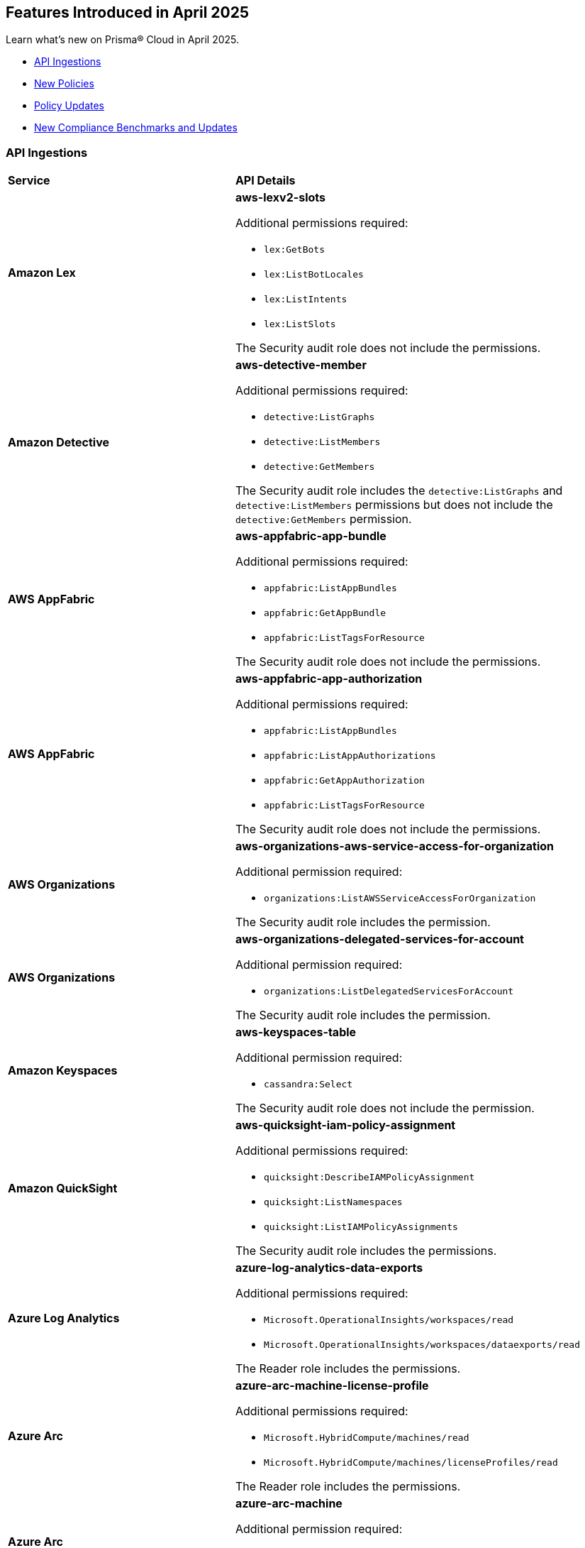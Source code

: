 == Features Introduced in April 2025

Learn what's new on Prisma® Cloud in April 2025.

//* <<new-features>>
//* <<enhancements>>
// * <<changes-in-existing-behavior>>
* <<api-ingestions>>
* <<new-policies>>
* <<policy-updates>>
//* <<iam-policy-updates>>
* <<new-compliance-benchmarks-and-updates>>
//* <<rest-api-updates>>
//* <<deprecation-notices>>


//[#new-features]
//=== New Features
//[cols="30%a,70%a"]
//|===
//|*Feature*
//|*Description*
//|===


//[#enhancements]
//=== Enhancements
//[cols="50%a,50%a"]
//|===
//|*Feature*
//|*Description*


//[#changes-in-existing-behavior]
//=== Changes in Existing Behavior
//[cols="30%a,70%a"]
//|===
//|*Feature*
//|*Description*

//|===



[#api-ingestions]
=== API Ingestions

[cols="50%a,50%a"]
|===
|*Service*
|*API Details*

|*Amazon Lex*
//RLP-155564

|*aws-lexv2-slots*

Additional permissions required:

* `lex:GetBots`
* `lex:ListBotLocales`
* `lex:ListIntents`
* `lex:ListSlots`

The Security audit role does not include the permissions.


|*Amazon Detective*
//RLP-155563

|*aws-detective-member*

Additional permissions required:

* `detective:ListGraphs`
* `detective:ListMembers`
* `detective:GetMembers`

The Security audit role includes the `detective:ListGraphs` and `detective:ListMembers` permissions but does not include the `detective:GetMembers` permission.


|*AWS AppFabric*
//RLP-155341

|*aws-appfabric-app-bundle*

Additional permissions required:

* `appfabric:ListAppBundles`
* `appfabric:GetAppBundle`
* `appfabric:ListTagsForResource`

The Security audit role does not include the permissions.


|*AWS AppFabric*
//RLP-155340

|*aws-appfabric-app-authorization*

Additional permissions required:

* `appfabric:ListAppBundles`
* `appfabric:ListAppAuthorizations`
* `appfabric:GetAppAuthorization`
* `appfabric:ListTagsForResource`

The Security audit role does not include the permissions.


|*AWS Organizations*
//RLP-155332

|*aws-organizations-aws-service-access-for-organization*

Additional permission required:

* `organizations:ListAWSServiceAccessForOrganization`

The Security audit role includes the permission.


|*AWS Organizations*
//RLP-155328

|*aws-organizations-delegated-services-for-account*

Additional permission required:

* `organizations:ListDelegatedServicesForAccount`

The Security audit role includes the permission.


|*Amazon Keyspaces*
//RLP-155321

|*aws-keyspaces-table*

Additional permission required:

* `cassandra:Select`

The Security audit role does not include the permission.


|*Amazon QuickSight*
//RLP-152590

|*aws-quicksight-iam-policy-assignment*

Additional permissions required:

* `quicksight:DescribeIAMPolicyAssignment`
* `quicksight:ListNamespaces`
* `quicksight:ListIAMPolicyAssignments`

The Security audit role includes the permissions.


|*Azure Log Analytics*
//RLP-155560

|*azure-log-analytics-data-exports*

Additional permissions required:

* `Microsoft.OperationalInsights/workspaces/read`
* `Microsoft.OperationalInsights/workspaces/dataexports/read`

The Reader role includes the permissions.


|*Azure Arc*
//RLP-155538

|*azure-arc-machine-license-profile*

Additional permissions required:

* `Microsoft.HybridCompute/machines/read`
* `Microsoft.HybridCompute/machines/licenseProfiles/read` 

The Reader role includes the permissions.


|*Azure Arc*
//RLP-155537

|*azure-arc-machine*

Additional permission required:

* `Microsoft.HybridCompute/machines/read` 

The Reader role includes the permission.


|*Azure Arc*
//RLP-155535

|*azure-arc-private-link-scope*

Additional permission required:

* `Microsoft.HybridCompute/privateLinkScopes/read` 

The Reader role includes the permission.


|*Azure Arc*
//RLP-155534

|*azure-arc-license*

Additional permission required:

* `Microsoft.HybridCompute/licenses/read` 

The Reader role includes the permission.


|*Azure App Service*
//RLP-155533

|*azure-app-service-certificate-order*

Additional permission required:

* `Microsoft.CertificateRegistration/certificateOrders/Read` 

The Reader role includes the permission.


|*Azure API Management Services*
//RLP-155532

|*azure-api-management-service-private-endpoint-connection*

Additional permissions required:

* `Microsoft.ApiManagement/service/read` 
* `Microsoft.ApiManagement/service/privateEndpointConnections/read`

The Reader role includes the permissions.


|*Azure API Management Services*
//RLP-155531

|*azure-api-management-service-cache*

Additional permissions required:

* `Microsoft.ApiManagement/service/read` 
* `Microsoft.ApiManagement/service/caches/read`

The Reader role includes the permissions.


|*Azure Event Grid*
//RLP-155044

|*azure-event-grid-topic-event-subscription*

Additional permissions required:

* `Microsoft.EventGrid/topics/read`
* `Microsoft.EventGrid/topics/eventSubscriptions/read`

The Reader role includes the permissions.


|*Azure Event Grid*
//RLP-155021

|*azure-event-grid-domain-event-subscription*

Additional permissions required:

* `Microsoft.EventGrid/domains/read`
* `Microsoft.EventGrid/domains/eventSubscriptions/read`

The Reader role includes the permissions.


|*Google Backup and DR*
//RLP-155299

|*gcloud-backup-dr-backup-vault-data-source-backup*

Additional permissions required:

* `backupdr.backupVaults.list`
* `backupdr.bvdataSources.list`
* `backupdr.bvbackups.list`

The Viewer role includes the permissions.


|*Google Backup and DR*
//RLP-155298

|*gcloud-backup-dr-backup-vault-data-source*

Additional permissions required:

* `backupdr.backupVaults.list`
* `backupdr.bvdataSources.list`

The Viewer role includes the permissions.


|*Google Backup and DR*
//RLP-155295

|*gcloud-backup-dr-backup-vault*

Additional permission required:

* `backupdr.backupVaults.list`

The Viewer role includes the permission.


|*Google Backup and DR*
//RLP-155294

|*gcloud-backup-dr-backup-plan-association*

Additional permission required:

* `backupdr.backupPlanAssociations.list`

The Viewer role includes the permission.


|*Google Backup and DR*
//RLP-155293

|*gcloud-backup-dr-backup-plan*

Additional permission required:

* `backupdr.backupPlans.list`

The Viewer role includes the permission.


|*OCI IAM*
//RLP-155547

|*oci-iam-user-db-credential*

Additional permissions required:

* `USER_INSPECT`
* `DB_CREDENTIAL_INSPECT`

The Reader role includes the permissions.

|===


[#new-policies]
=== New Policies

[cols="40%a,60%a"]
|===
|*Policies*
|*Description*

|*AWS Lightsail Instance allows ingress from the internet*
//RLP-155270

|*Policy Description—* Unrestricted internet ingress to AWS Lightsail instances exposes them to unauthorized access. This misconfiguration leaves instances vulnerable to various attacks.

AWS Lightsail instances use a built-in firewall to control inbound traffic. By default, or through misconfiguration, all ports might be open to the internet. This allows attackers to easily scan for open ports and exploit known vulnerabilities, leading to instance compromise and data breaches. Attackers can launch brute-force attacks against common services like SSH, potentially gaining full control.

The impact of this misconfiguration includes data exfiltration, unauthorized modification of instance resources, and potential use as a stepping stone for further attacks within the cloud environment. Limiting access to only trusted IP addresses is crucial for minimizing the attack surface and preventing unauthorized access.

Implement a least privilege approach. Configure the Lightsail instance's firewall to allow only necessary ports and specific trusted IP addresses. Regularly review and update firewall rules to remove any unnecessary access and mitigate the risk of unauthorized connections. Monitor logs for suspicious activity.

*Policy Severity—* Low

*Policy Type—* Config

----
`config from cloud.resource where cloud.type = 'aws' AND api.name = 'aws-lightsail-instance' AND json.rule = state.name contains "running" and networking.ports[?any( accessDirection equals inbound and (cidrs contains "0.0.0.0/0" or ipv6Cidrs contains "::/0"))] exists`
----


|*AWS Lightsail Instance not configured with Instance Metadata Service v2 (IMDSv2)*
//RLP-155269

|*Policy Description—* AWS Lightsail instances lacking Instance Metadata Service version 2 (IMDSv2) configuration pose a significant security risk. Instances without IMDSv2 are vulnerable to unauthorized access to sensitive metadata, potentially leading to data breaches or server compromise.

The Instance Metadata Service provides metadata about the instance, including details like instance ID, security credentials, and private IP address. Without IMDSv2's session authentication, attackers could exploit misconfigurations or vulnerabilities in other services (like misconfigured firewalls or reverse proxies) to access this sensitive information. This access can facilitate lateral movement within an environment or enable unauthorized actions on the instance.

Failure to enforce IMDSv2 exposes the instance to various attack vectors, resulting in data exfiltration, privilege escalation, and complete system compromise. Employing IMDSv2 ensures requests are authenticated, thereby mitigating these risks and protecting sensitive data.

To remediate this misconfiguration, explicitly enable IMDSv2 for all AWS Lightsail instances. This can typically be accomplished through the AWS console or CLI, configuring the instance settings. Regularly audit your instances to ensure consistent IMDSv2 implementation across your environment.

*Policy Severity—* Medium

*Policy Type—* Config

----
`config from cloud.resource where cloud.type = 'aws' AND api.name = 'aws-lightsail-instance' AND json.rule = metadataOptions exists and metadataOptions.httpTokens equal ignore case optional`
----


|*GCP AlloyDB Cluster instance allows direct unencrypted connection*
//RLP-155478

|*Policy Description—* GCP AlloyDB Cluster instances permitting unencrypted connections pose a significant security risk, exposing sensitive data in transit to eavesdropping and unauthorized access.

The AlloyDB service allows both encrypted and unencrypted connections by default if SSL is not explicitly enabled. Disabling SSL introduces a major security risk, as all communication with the database instance occurs in plain text. Attackers can intercept this data easily, potentially leading to data breaches and unauthorized database modifications.

A misconfiguration allowing unencrypted connections exposes sensitive data, impacting confidentiality and integrity. Enabling SSL is crucial to protect data in transit, ensuring only authorized users with properly authenticated connections can access the database. This practice aligns with industry best practices for securing database communication.

To mitigate this, enforce SSL encryption on all AlloyDB Cluster instances. Configure the instance to only accept encrypted connections. Regularly audit configurations to ensure SSL remains enabled and verify all connections utilize SSL encryption.

*Policy Severity—* Medium

*Policy Type—* Config

----
`config from cloud.resource where cloud.type = 'gcp' and api.name = 'gcloud-alloydb-cluster-instance' AND json.rule = state equal ignore case ready and clientConnectionConfig.sslConfig.sslMode equal ignore case ALLOW_UNENCRYPTED_AND_ENCRYPTED`
----


|*GCP AlloyDB instance with IAM authentication disabled*
//RLP-155477

|*Policy Description—* GCP AlloyDB instances lacking IAM authentication are susceptible to unauthorized access. Disabling IAM authentication relies solely on database passwords for access, increasing the risk of breaches via password compromise or leaks.

AlloyDB's IAM authentication integrates with Google Cloud's Identity and Access Management system, enabling granular control over database access. Without IAM, security relies on password management alone, which is vulnerable to brute-force attacks, phishing, or weak password policies. This misconfiguration exposes sensitive data within the database to unauthorized individuals or malicious actors.

The impact of this misconfiguration includes data breaches, unauthorized database modifications, and potential service disruptions. Enabling IAM authentication provides a more secure authentication method by leveraging the robust security features of GCP's IAM system, minimizing the risk of unauthorized access and improving overall security posture.

To mitigate this, ensure IAM authentication is enabled on all AlloyDB instances. Regularly review and update IAM permissions to ensure only authorized users and service accounts have access. Implement strong password policies and multi-factor authentication (MFA) for all database users, even when IAM authentication is enabled, as an additional layer of security.

*Policy Severity—* Medium

*Policy Type—* Config

----
`config from cloud.resource where cloud.type = 'gcp' and api.name = 'gcloud-alloydb-cluster-instance' AND json.rule = (['databaseFlags'].['alloydb.iam_authentication'] does not exist or ['databaseFlags'].['alloydb.iam_authentication'] does not equal ignore case on)`
----


|*GCP AlloyDB Instance with insecure password policy*
//RLP-155476

|*Policy Description—* Insecure password policies on GCP AlloyDB instances allow unauthorized access. Weak or easily guessable passwords increase the risk of database compromise.

GCP AlloyDB instances utilize password-based authentication. A weak password policy increases the likelihood of brute-force or credential stuffing attacks leading to data breaches and unauthorized modifications. Failure to enforce strong passwords exposes the database to significant security risks.

Compromised AlloyDB instances can result in data exfiltration, service disruption, and financial losses. Enforcing a robust password policy significantly reduces the risk of unauthorized access by requiring complex and regularly updated passwords.

Implement a strong password policy for all AlloyDB instances. Ensure 'password.enforce_complexity', 'password.enforce_expiration', and 'password.enforce_password_does_not_contain_username' are set to 'on'. 'password.expiration_in_days' should be less than 90, 'password.min_pass_length' greater than or equal to 10, and 'password.min_uppercase_letters' and 'password.min_numerical_chars' should be at least 1. Regularly review and update password policies.

*Policy Severity—* Medium

*Policy Type—* Config

----
`config from cloud.resource where cloud.type = 'gcp' AND api.name = 'gcloud-alloydb-cluster-instance' AND json.rule = (['databaseFlags'].['password.enforce_complexity'] does not exist or ['databaseFlags'].['password.enforce_complexity'] does not equal ignore case on) or (['databaseFlags'].['password.enforce_expiration'] does not exist or ['databaseFlags'].['password.enforce_expiration'] does not equal ignore case on) or (['databaseFlags'].['password.expiration_in_days'] does not exist or ['databaseFlags'].['password.expiration_in_days'] > 90) or (['databaseFlags'].['password.min_uppercase_letters'] does not exist or ['databaseFlags'].['password.min_uppercase_letters'] < 1) or (['databaseFlags'].['password.min_numerical_chars'] does not exist or ['databaseFlags'].['password.min_numerical_chars'] < 1) or (['databaseFlags'].['password.min_pass_length'] does not exist or ['databaseFlags'].['password.min_pass_length'] < 10) or (['databaseFlags'].['password.enforce_password_does_not_contain_username'] does not exist or ['databaseFlags'].['password.enforce_password_does_not_contain_username'] does not equal ignore case on)`
----


|*GCP AlloyDB Cluster's Continuous Backup not encrypted with CMEK*
//RLP-155475

|*Policy Description—* GCP AlloyDB clusters lacking CMEK encryption for continuous backups expose sensitive data to unauthorized access.

AlloyDB's continuous backup feature, enabled by default, creates cluster backups. Without CMEK encryption, these backups are protected by Google-managed keys, reducing organizational control over sensitive data. Attackers gaining access to Google's infrastructure could potentially decrypt and exfiltrate this data.

A data breach resulting from this misconfiguration could lead to significant financial losses, regulatory penalties, and reputational damage. Encrypting backups with CMEK ensures only authorized users with access to the customer-managed encryption keys can decrypt and access the data, aligning with data security best practices and minimizing the impact of potential breaches.

To mitigate this risk, enable CMEK encryption for all AlloyDB cluster continuous backups. Regularly review and audit CMEK key management practices to ensure ongoing protection. Implement strong access controls to restrict access to the CMEK keys.

*Policy Severity—* Medium

*Policy Type—* Config

----
`config from cloud.resource where cloud.type = 'gcp' AND api.name = 'gcloud-alloydb-cluster' AND json.rule = continuousBackupInfo.encryptionInfo.encryptionType equal ignore case GOOGLE_DEFAULT_ENCRYPTION`
----


|*GCP Dataproc Serverless Batch is using default network*
//RLP-155462

|*Policy Description—* GCP Dataproc Serverless Batch instances are deployed on the default network, exposing them to unnecessary risks. This misconfiguration increases the attack surface and compromises security posture.

The default network lacks granular control over network traffic and resource isolation. It offers broad access between resources, allowing unauthorized communication between Dataproc instances and other GCP services or external entities. This can lead to data breaches, unauthorized access to sensitive data, and lateral movement within the GCP environment.

This misconfiguration significantly impacts the organization's security and compliance posture. A compromised Dataproc Serverless Batch instance could lead to data loss, service disruption, and reputational damage. Implementing a custom Virtual Private Cloud (VPC) network with appropriate firewall rules and subnets is crucial for enhancing security and mitigating risks.

To remediate this, use a custom VPC network for Dataproc Serverless Batch. Configure appropriate firewall rules to restrict inbound and outbound traffic to only necessary services and IP addresses. Segment your network using subnets to isolate resources and enhance security. Utilize private Google Access for secure communication with Google services.

*Policy Severity—* Medium

*Policy Type—* Config

----
`config from cloud.resource where cloud.type = 'gcp' AND api.name = 'gcloud-dataproc-serverless-batch' AND json.rule = state is member of ("PENDING", "RUNNING") and ( environmentConfig.executionConfig.networkUri ends with "default" or environmentConfig.executionConfig.subnetworkUri ends with "default")`
----


|*GCP Dataproc Serverless Session template is using default network*
//RLP-155461

|*Policy Description—* GDataproc Serverless session templates utilizing the default network in GCP pose a significant security risk. The default network lacks the necessary security controls and isolation for production workloads, increasing the attack surface.

GCP's default network offers broad access between resources, enabling unauthorized communication between instances. This lack of segmentation and inherent misconfiguration increases the risk of data breaches and lateral movement if an attacker compromises a single instance. Without customized firewall rules and network policies, the default network's open nature is easily exploited.

The impact of this misconfiguration is substantial, potentially leading to unauthorized data access, system compromise, and significant business disruption. Implementing a custom Virtual Private Cloud (VPC) network with tailored firewall rules and appropriate subnet segmentation is crucial for mitigating these risks. This provides better control over network traffic, access, and resource isolation.

To remediate this issue, use a custom VPC network and migrate Dataproc Serverless session templates to this new network. Implement appropriate firewall rules to restrict access to only authorized IP addresses and services. Segment the network using subnets to further isolate resources and enforce the principle of least privilege. Regularly review and update network configurations to maintain security posture.

*Policy Severity—* Medium

*Policy Type—* Config

----
`config from cloud.resource where cloud.type = 'gcp' AND api.name = 'gcloud-dataproc-serverless-session-template' AND json.rule = environmentConfig.executionConfig.networkUri ends with "default" or environmentConfig.executionConfig.subnetworkUri ends with "default"`
----

|*GCP Dataproc Serverless Session is using default network*
//RLP-155460

|*Policy Description—* Dataproc Serverless sessions using the default network in GCP pose a significant security risk. This misconfiguration exposes resources to unintended network access and lacks essential security controls.

The default network in GCP provides broad, unrestricted access between all instances. This lack of network segmentation allows unauthorized communication between sensitive and non-sensitive workloads. An attacker exploiting a misconfigured application within one instance could easily pivot to other instances within the default network. This lack of isolation dramatically increases the attack surface and the potential for data breaches or system compromises.

The impact of this misconfiguration includes data breaches, unauthorized access to sensitive information, and compromised application integrity. Employing a custom VPC with appropriate firewall rules and network segmentation ensures that only authorized traffic can access resources. This practice enhances security posture and reduces the likelihood of successful attacks.

To mitigate this risk, use a custom Virtual Private Cloud (VPC) network for Dataproc Serverless. Configure appropriate firewall rules to restrict inbound and outbound network traffic to only authorized sources and destinations. Implement network segmentation by creating subnets for different workloads, further limiting the impact of potential breaches.

*Policy Severity—* Medium

*Policy Type—* Config

----
`config from cloud.resource where cloud.type = 'gcp' AND api.name = 'gcloud-dataproc-serverless-session' AND json.rule = state is member of ("CREATING", "ACTIVE") and ( environmentConfig.executionConfig.networkUri ends with "default" or environmentConfig.executionConfig.subnetworkUri ends with "default")`
----


|*GCP Dataproc Cluster on GKE is using default network*
//RLP-155459

|*Policy Description—* Dataproc clusters on Google Kubernetes Engine (GKE) using the default network in GCP pose a significant security risk. This misconfiguration allows broad, unrestricted communication between all instances within the default network, bypassing necessary security controls.

The default network lacks essential security features like segmentation and fine-grained control over network traffic. It offers no inherent isolation between different workloads, increasing the risk of lateral movement and data breaches. Attackers could exploit this lack of isolation to compromise multiple systems, potentially accessing sensitive data or disrupting operations.

The impact of this misconfiguration is far-reaching. It increases the attack surface, exposes sensitive data to unauthorized access, and hinders compliance efforts. A custom Virtual Private Cloud (VPC) provides robust security through subnets, firewall rules, and improved network segmentation, mitigating these risks. Implementing these controls enhances security posture and reduces the likelihood of successful attacks.

To remediate this, use a custom VPC network with appropriately configured subnets and firewall rules. Restrict traffic flow between resources based on least privilege principles. Ensure proper segmentation of workloads and implement robust access controls to isolate sensitive data. Regularly review and update network configurations to maintain security.

*Policy Severity—* Medium

*Policy Type—* Config

----
`config from cloud.resource where api.name = 'gcloud-dataproc-clusters-list' AND json.rule = status.state is member of ("SCHEDULED", "CREATING", "RUNNING") as X; config from cloud.resource where api.name = 'gcloud-container-describe-clusters' AND json.rule = status equals RUNNING and ['network'] ends with "default" as Y; filter ' $.Y.selfLink contains $.X.virtualClusterConfig.kubernetesClusterConfig.gkeClusterConfig.gkeClusterTarget '; show X;`
----


|*GCP Dataproc Cluster on Compute Engine is using default network*
//RLP-155458

|*Policy Description—* GCP Dataproc clusters deployed on the default network pose significant security risks due to its inherent lack of security controls and segmentation. This misconfiguration exposes the cluster to unauthorized access and potential data breaches.

The default network in GCP offers minimal security controls, allowing broad access between resources within the network. This lack of isolation increases the attack surface, enabling lateral movement and unauthorized access to sensitive data within the Dataproc cluster. Attackers could exploit this misconfiguration to gain access to the cluster and its underlying resources, potentially leading to data exfiltration or disruption of services.

The impact of this misconfiguration could range from unauthorized access to sensitive data and system compromise to complete data loss. Using a custom Virtual Private Cloud (VPC) network with appropriate firewall rules, subnets, and access controls enhances security, promotes better resource organization, and enables compliance with security regulations. Implementing robust network segmentation is crucial for isolating sensitive workloads and minimizing the impact of potential breaches.

To mitigate this risk, use a custom VPC network specifically for your Dataproc cluster. Configure appropriate firewall rules to restrict inbound and outbound traffic, allowing only necessary connections. Utilize subnets to isolate resources and apply appropriate Identity and Access Management ('IAM') policies to limit access to authorized users and services only. Regularly review and update network configurations to maintain a strong security posture.

*Policy Severity—* Medium

*Policy Type—* Config

----
`config from cloud.resource where cloud.type = 'gcp' AND api.name = 'gcloud-dataproc-clusters-list' AND json.rule = status.state is member of ("SCHEDULED", "CREATING", "RUNNING") and ( environmentConfig.executionConfig.networkUri ends with "default" or environmentConfig.executionConfig.subnetworkUri ends with "default" or ( environmentConfig.executionConfig.networkUri does not exist and environmentConfig.executionConfig.subnetworkUri does not exist ) )`
----

|===



[#policy-updates]
=== Policy Updates

[cols="50%a,50%a"]
|===
|*Policy Updates*
|*Description*

2+|*Policy Updates—RQL*

|*AWS MFA is not enabled on Root account*
//RLP-155483

|*Changes—* The Policy RQL is updated to consider the centralized root access introduced by AWS thereby reducing false positives.

*Current Description–* 

This policy identifies root account which has MFA enabled. Root accounts have privileged access to all AWS services. Without MFA, if the root credentials are compromised, unauthorized users will get full access to your account.

NOTE: This policy does not apply to AWS GovCloud Accounts. As you cannot enable an MFA device for AWS GovCloud (US) account root user. For more details refer: https://docs.aws.amazon.com/govcloud-us/latest/UserGuide/govcloud-console.html.

*Updated Description–*

This policy identifies root account which does not have MFA enabled. Root accounts have privileged access to all AWS services and can perform critical actions within the environment. In the event that the root credentials are compromised, malicious users could gain full control over the AWS account. This could lead to unauthorized access, data breaches, and potential damage to resources or services.

To address this risk, the solution is to enforce the activation of MFA for all root accounts. By enabling MFA, any attempt to access the root account would require both the root credentials and the second factor of authentication. This significantly reduces the likelihood of unauthorized access and enhances the overall security of the AWS environment.

NOTE: This policy does not apply to AWS GovCloud Accounts. As you cannot enable an MFA device for AWS GovCloud (US) account root user. For more details refer: https://docs.aws.amazon.com/govcloud-us/latest/UserGuide/govcloud-console.html.

*Current RQL–* 
----
config from cloud.resource where cloud.type = 'aws' AND api.name = 'aws-iam-get-credential-report' AND json.rule = 'user equals "<root_account>" and mfa_active is false and arn does not contain gov:' 
----

*Updated RQL–*
----
config from cloud.resource where cloud.type = 'aws' AND api.name = 'aws-iam-get-credential-report' AND json.rule = 'user equals "<root_account>" and password_enabled is true and mfa_active is false and arn does not contain gov:' 
----

*Policy Type–* Config 

*Policy Severity–* Medium

*Impact–* Low. Open alerts where centralized root access is enabled will be resolved.


|*Azure SQL server public network access setting is enabled*
//RLP-155660

|*Changes—* The Policy RQL is updated to align with the latest changes and updates in Azure Cloud. This update ensures improved compatibility and performance, providing users with the most up-to-date security and compliance checks specific to Azure Cloud environments.

*Current RQL–* 
----
config from cloud.resource where cloud.type = 'azure' AND api.name = 'azure-sql-server-list' AND json.rule = ['sqlServer'].['properties.state'] equal ignore case Ready and ['sqlServer'].['properties.publicNetworkAccess'] equal ignore case Enabled and ['sqlServer'].['properties.privateEndpointConnections'] is empty and firewallRules[*] is empty 
----

*Updated RQL–*
----
config from cloud.resource where cloud.type = 'azure' AND api.name = 'azure-sql-server-list' AND json.rule = ['sqlServer'].['properties.state'] equal ignore case Ready and ['sqlServer'].['properties.publicNetworkAccess'] equal ignore case Enabled and firewallRules[*] is not empty 
----

*Policy Type–* Config 

*Policy Severity–* Medium

*Impact–* Low. No impact on the valid alerts. Open alerts are resolved as Policy updated.
//New Alerts are generated if the Owner is not configured to receive email notifications. Open alerts for the security contact where the email is configured will be resolved.


|*Azure Network Watcher Network Security Group (NSG) flow logs are disabled*
//RLP-155573

|*Changes—* The Policy RQL is updated to exclude resources created by Prisma for agentless scans to reduce the noise.

*Current RQL–* 
----
config from cloud.resource where cloud.type = 'azure' AND api.name = 'azure-network-nsg-list' AND json.rule = flowLogsSettings does not exist or flowLogsSettings.enabled is false 
----

*Updated RQL–*
----
config from cloud.resource where cloud.type = 'azure' AND api.name = 'azure-network-nsg-list' AND json.rule = (flowLogsSettings does not exist or flowLogsSettings.enabled is false) and tags.created-by does not contain "prismacloud-agentless-scan"
----

*Policy Type–* Config

*Policy Severity–* Medium

*Impact–* Low. Open alerts where the resource is created by _prismacloud-agentless-scan_ will be resolved.


|*Azure Cosmos DB Virtual network is not configured*
//RLP-155550

|*Changes—* The Policy RQL is updated to consider cosmos DB is configured with private access to reduce false positives.

*Current RQL–* 
----
config from cloud.resource where cloud.type = 'azure' AND api.name = 'azure-cosmos-db' AND json.rule = properties.provisioningState equals Succeeded AND properties.publicNetworkAccess equal ignore case Enabled AND properties.virtualNetworkRules[*] is empty 
----

*Updated RQL–*
----
config from cloud.resource where cloud.type = 'azure' AND api.name = 'azure-cosmos-db' AND json.rule = properties.provisioningState equals Succeeded AND properties.publicNetworkAccess equal ignore case Enabled AND properties.virtualNetworkRules[*] is empty and properties.privateEndpointConnections does not exist
----

*Policy Type–* Config 

*Policy Severity–* Low

*Impact–* Low. Open alerts where private access is configured will be resolved.


|*Azure Microsoft Defender for Cloud email notification for subscription owner is not set*
//RLP-155399

|*Changes—* The Policy RQL is updated to check for notifications configured for Owner role as per the latest Azure updates.

*Current RQL–* 
----
config from cloud.resource where cloud.type = 'azure' AND api.name = 'azure-security-center-settings' AND json.rule = (securityContacts is empty or securityContacts[*].properties.email is empty or securityContacts[*].properties.alertsToAdmins equal ignore case Off) and pricings[?any(properties.pricingTier equal ignore case Standard)] exists
----

*Updated RQL–*
----
config from cloud.resource where cloud.type = 'azure' AND api.name = 'azure-security-center-settings' AND json.rule = (securityContacts is empty or securityContacts[*].properties.emails is empty or securityContacts[*].properties.notificationsByRole.roles[*] does not contain "Owner") and pricings[?any(properties.pricingTier equal ignore case Standard)] exists
----

*Policy Type–* Config 

*Policy Severity–* Informational

*Impact–* Low. New alerts will be generated in case the Owner is not configured to receive email notifications. Open alerts for the security contact where the email is configured will be resolved.


|*Azure Function app configured with public network access*
//RLP-155139

|*Changes—* The Policy RQL is updated to consider private endpoints as well to reduce false positives.
//This policy will check for private endpoints with `publicnetworkaccess` and report accordingly.

*Current RQL–* 
----
config from cloud.resource where cloud.type = 'azure' AND api.name = 'azure-app-service' AND json.rule = 'kind contains functionapp and kind does not contain workflowapp and kind does not equal app and properties.state equal ignore case running and ((properties.publicNetworkAccess exists and properties.publicNetworkAccess equal ignore case Enabled) or (properties.publicNetworkAccess does not exist)) and config.ipSecurityRestrictions[?any((action equals Allow and ipAddress equals Any) or (action equals Allow and ipAddress equals 0.0.0.0/0))] exists'
----

*Updated RQL–*
----
config from cloud.resource where cloud.type = 'azure' AND api.name = 'azure-app-service' AND json.rule = 'kind contains functionapp and kind does not contain workflowapp and kind does not equal app and properties.state equal ignore case running and ((properties.publicNetworkAccess exists and properties.publicNetworkAccess equal ignore case Enabled) or (properties.publicNetworkAccess does not exist and (properties.privateLinkIdentifiers does not exist or properties.privateLinkIdentifiers is empty))) and config.ipSecurityRestrictions[?any((action equals Allow and ipAddress equals Any) or (action equals Allow and ipAddress equals 0.0.0.0/0))] exists'
----

*Policy Type–* Config 

*Policy Severity–* Medium

*Impact–* Low. Open alerts where private link identifiers exist will be resolved.


|*Azure Storage account encryption key is not rotated regularly*
//RLP-153985

|*Changes—* The Policy RQL is updated to alert based on the specific key associated with the storage account reducing false positives.
//The policy RQL policy is updated to consider internet network traffic as the source.

*Current RQL–* 
----
config from cloud.resource where api.name = 'azure-storage-account-list' AND json.rule = properties.encryption.keySource equal ignore case "Microsoft.Keyvault" as X; config from cloud.resource where api.name = 'azure-key-vault-list' and json.rule = keys[?any(attributes.exp equals -1 and attributes.enabled contains true)] exists as Y; filter '$.Y.properties.vaultUri contains $.X.properties.encryption.keyvaultproperties.keyvaulturi'; show X;
----

*Updated RQL–*
----
config from cloud.resource where api.name = 'azure-storage-account-list' AND json.rule = 'properties.encryption.keySource equal ignore case "Microsoft.Keyvault" and _DateTime.ageInDays(properties.encryption.keyvaultproperties.currentVersionedKeyExpirationTimestamp) > 365'
----

*Policy Type–* Config

*Policy Severity–* Low

*Impact–* Low. Open alerts where multiple keys exist and a correct key is associated with the Storage Account for encryption will be resolved.


|*GCP Vertex AI Workbench Instance has Secure Boot disabled*
//RLP-155653

|*Changes—* The Policy RQL is updated due to changes in the GCP API.

*Current RQL–* 
----
config from cloud.resource where cloud.type = 'gcp' AND api.name = 'gcloud-vertex-ai-workbench-instance' AND json.rule = state equals "ACTIVE" AND shieldedInstanceConfig.enableSecureBoot is false
----

*Updated RQL–*
----
config from cloud.resource where cloud.type = 'gcp' AND api.name = 'gcloud-vertex-ai-workbench-instance' AND json.rule = state equals "ACTIVE" AND gceSetup.shieldedInstanceConfig.enableSecureBoot is false
----

*Policy Type–* Config

*Policy Severity–* Low

*Impact–* Low. New alerts are generated based on the updated RQL.


|*GCP Vertex AI Workbench Instance has Integrity monitoring disabled*
//RLP-155649

|*Changes—* The Policy RQL is updated due to changes in the GCP API.

*Current RQL–* 
----
config from cloud.resource where cloud.type = 'gcp' AND api.name = 'gcloud-vertex-ai-workbench-instance' AND json.rule = state equals "ACTIVE" AND shieldedInstanceConfig.enableIntegrityMonitoring is false
----

*Updated RQL–*
----
config from cloud.resource where cloud.type = 'gcp' AND api.name = 'gcloud-vertex-ai-workbench-instance' AND json.rule = state equals "ACTIVE" AND gceSetup.shieldedInstanceConfig.enableIntegrityMonitoring is false
----

*Policy Type–* Config

*Policy Severity–* Low

*Impact–* Low. New alerts are generated based on the updated RQL.


|*GCP Vertex AI Workbench Instance has vTPM disabled*
//RLP-155647

|*Changes—* The Policy RQL is updated due to changes in the GCP API.

*Current RQL–* 
----
config from cloud.resource where cloud.type = 'gcp' AND api.name = 'gcloud-vertex-ai-workbench-instance' AND json.rule = state equals "ACTIVE" AND shieldedInstanceConfig.enableVtpm is false 
----

*Updated RQL–*
----
config from cloud.resource where cloud.type = 'gcp' AND api.name = 'gcloud-vertex-ai-workbench-instance' AND json.rule = state equals "ACTIVE" AND gceSetup.shieldedInstanceConfig.enableVtpm is false 
----

*Policy Type–* Config

*Policy Severity–* Low

*Impact–* Low. New alerts are generated based on the updated RQL.

|*GCP SQL database instance deletion protection is disabled*
//RLP-155109

|*Changes—* The Policy RQL is updated with the right attribute to raise alerts on the vulnerable resources only.

*Current RQL–* 
----
config from cloud.resource where cloud.type = 'gcp' AND api.name = 'gcloud-sql-instances-list' AND json.rule = state equals "RUNNABLE" and deletionProtectionEnabled is true 
----

*Updated RQL–*
----
config from cloud.resource where cloud.type = 'gcp' AND api.name = 'gcloud-sql-instances-list' AND json.rule = state equals "RUNNABLE" and settings.deletionProtectionEnabled is false
----

*Policy Type–* Config

*Policy Severity–* Informational

*Impact–* Low. Open alerts where the deletion protection setting is enabled will be resolved.

|===


[#new-compliance-benchmarks-and-updates]
=== New Compliance Benchmarks and Updates

[cols="50%a,50%a"]
|===
|*Compliance Benchmark*
|*Description*

|*[Update] AWS Foundational Security Best Practices standard*
//RLP-155703

|New Policy mappings are added to the AWS Foundational Security Best Practices compliance standard.

*Impact*: As new mappings are introduced, compliance scoring may vary.


|*[Update] CIS v3.0.0 (Azure) Level 1, CIS v2.1.0 (Azure) Level 1 & CIS v2.0.0 (Azure) Level 1*
//RLP-155694

|New Policy mappings are added to the CIS v3.0.0 (Azure) Level 1, CIS v2.1.0 (Azure) Level 1 & CIS v2.0.0 (Azure) Level 1 compliance standards.

*Impact*: As new mappings are introduced, compliance scoring may vary.


|*[Update] CIS v4.0.0 (AWS) Level 2 & CIS v3.0.0 (AWS) Level 2*
//RLP-155691

|New Policy mappings are added to the CIS v4.0.0 (AWS) Level 2 & CIS v3.0.0 (AWS) Level 2 compliance standards.

*Impact*: As new mappings are introduced, compliance scoring may vary.

|===


//[#rest-api-updates]
//=== REST API Updates
//[cols="37%a,63%a"]
//|===
//|*REST API*
//|*Description*
//|===

//[#deprecation-notices]
//=== Deprecation Notices
//[cols="50%a, 50%a"]
//|===
//|*Deprecated Endpoints*
//|*Replacement Endpoints*
//|===
